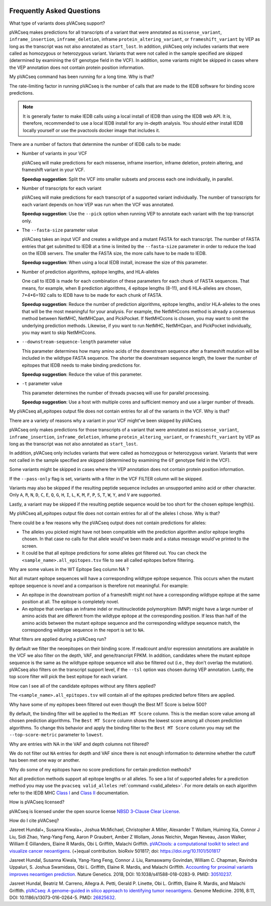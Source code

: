 .. image:: ../images/pVACseq_logo_trans-bg_sm_v4b.png
    :align: right
    :alt: pVACseq logo

.. raw:: html

   <style> .large {font-size: 110%; font-weight: bold} </style>
   <style> .large-code {font-size: 110%; font-family: monospace} </style>


Frequently Asked Questions
==========================

.. role:: large
.. role:: large-code

:large:`What type of variants does pVACseq support?`

pVACseq makes predictions for all transcripts of a variant that were annotated
as ``missense_variant``, ``inframe_insertion``, ``inframe_deletion``,
inframe ``protein_altering_variant``, or
``frameshift_variant`` by VEP as long as the transcript was not also annotated
as ``start_lost``. In addition, pVACseq only includes variants that were
called as homozygous or heterozygous variant. Variants that were not called
in the sample specified are skipped (determined by examining the ``GT`` genotype
field in the VCF). In addition, some variants might be skipped in cases where
the VEP annotation does not contain protein position information.

:large:`My pVACseq command has been running for a long time. Why is
that?`

The rate-limiting factor in running pVACseq is the number of calls that are
made to the IEDB software for binding score predictions.

.. note::

  It is generally faster to make IEDB calls using a local install of IEDB than
  using the IEDB web API. It is, therefore, recommended to use a local IEDB
  install for any in-depth analysis. You should either install IEDB locally yourself
  or use the pvactools docker image that includes it.

There are a number of factors that determine the number of IEDB calls to be made:

- Number of variants in your VCF

  pVACseq will make predictions for each missense, inframe insertion,
  inframe deletion, protein altering, and frameshift variant in your VCF.

  **Speedup suggestion**: Split the VCF into smaller subsets and process each one
  individually, in parallel.

- Number of transcripts for each variant

  pVACseq will make predictions for each transcript of a supported variant
  individually. The number of transcripts for each variant depends on how VEP was
  run when the VCF was annotated.

  **Speedup suggestion**: Use the ``--pick`` option when running VEP to
  annotate each variant with the top transcript only.

- The ``--fasta-size`` parameter value

  pVACseq takes an input VCF and creates a wildtype and a mutant
  FASTA for each transcript. The number of FASTA entries that get submitted
  to IEDB at a time is limited by the ``--fasta-size`` parameter in order
  to reduce the load on the IEDB servers. The smaller the FASTA size, the
  more calls have to be made to IEDB.

  **Speedup suggestion**: When using a local IEDB install, increase the size
  of this parameter.

- Number of prediction algorithms, epitope lengths, and HLA-alleles

  One call to IEDB is made for each combination of these parameters for each chunk
  of FASTA sequences. That means, for example, when 8 prediction
  algorithms, 4 epitope lengths (8-11), and 6 HLA-alleles are chosen, 7*4*6=192 calls
  to IEDB have to be made for each chunk of FASTA.

  **Speedup suggestion**: Reduce the number of prediction algorithms,
  epitope lengths, and/or HLA-alleles to the ones that will be the most
  meaningful for your analysis. For example, the NetMHCcons method is
  already a consensus method between NetMHC, NetMHCpan, and PickPocket.
  If NetMHCcons is chosen, you may want to omit the underlying prediction
  methods. Likewise, if you want to run NetMHC, NetMHCpan, and PickPocket
  individually, you may want to skip NetMHCcons.

- ``--downstream-sequence-length`` parameter value

  This parameter determines how many amino acids of the downstream sequence
  after a frameshift mutation will be included in the wildtype FASTA sequence.
  The shorter the downstream sequence length, the lower the number of epitopes
  that IEDB needs to make binding predictions for.

  **Speedup suggestion**: Reduce the value of this parameter.

- ``-t`` parameter value

  This parameter determines the number of threads pvacseq will use for parallel 
  processing.

  **Speedup suggestion**: Use a host with multiple cores and sufficient memory and 
  use a larger number of threads.

:large:`My pVACseq all_epitopes output file does not contain entries for all of the
variants in the VCF. Why is that?`

There are a variety of reasons why a variant in your VCF might've been skipped
by pVACseq.

pVACseq only makes predictions for those transcripts of a variant that were annotated
as ``missense_variant``, ``inframe_insertion``, ``inframe_deletion``,
inframe ``protein_altering_variant``, or
``frameshift_variant`` by VEP as long as the transcript was not also annotated
as ``start_lost``.

In addition, pVACseq only includes variants that were
called as homozygous or heterozygous variant. Variants that were not called
in the sample specified are skipped (determined by examining the ``GT`` genotype
field in the VCF).

Some variants might be skipped in cases where
the VEP annotation does not contain protein position information.

If the ``--pass-only`` flag is set, variants with a filter in the VCF FILTER
column will be skipped.

Variants may also be skipped if the resulting peptide sequence includes an
unsupported amino acid or other character. Only ``A``, ``R``, ``N``, ``D``, ``C``, ``E``,
``Q``, ``G``, ``H``, ``I``, ``L``, ``K``, ``M``, ``F``, ``P``, ``S``, ``T``, ``W``, ``Y``,
and ``V`` are supported.

Lastly, a variant may be skipped if the resulting peptide sequence would be
too short for the chosen epitope length(s).

:large:`My pVACseq all_epitopes output file does not contain entries for all of the
alleles I chose. Why is that?`

There could be a few reasons why the pVACseq output does not contain
predictions for alleles:

- The alleles you picked might have not been compatible with the prediction algorithm and/or epitope lengths chosen. In that case no calls for that allele would've been made and a status message would've printed to the screen.

- It could be that all epitope predictions for some alleles got filtered out. You can check the ``<sample_name>.all_epitopes.tsv`` file to see all called epitopes before filtering.

:large:`Why are some values in the` :large-code:`WT Epitope Seq` :large:`column` :large-code:`NA` :large:`?`

Not all mutant epitope sequences will have a corresponding wildtype epitope sequence. 
This occurs when the mutant epitope sequence is novel and a comparison is therefore not
meaningful. For example:

- An epitope in the downstream portion of a frameshift might not have a corresponding wildtype epitope at the same position at all. The epitope is completely novel.

- An epitope that overlaps an inframe indel or multinucleotide polymorphism (MNP) might have a large number of amino acids that are different from the wildtype epitope at the corresponding position. If less than half of the amino acids between the mutant epitope sequence and the corresponding wildtype sequence match, the corresponding wildtype sequence in the report is set to ``NA``.

:large:`What filters are applied during a pVACseq run?`

By default we filter the neoepitopes on their binding score. If readcount
and/or expression annotations are available in the VCF we also filter on the depth, VAF,
and gene/trancript FPKM. In addition, candidates where the mutant epitope sequence is the
same as the wildtype epitope sequence will also be filtered out (i.e., they
don't overlap the mutation). pVACseq also filters on the transcript support
level, if the ``--tsl`` option was chosen during VEP annotation. Lastly, the
top score filter will pick the best epitope for each variant.

:large:`How can I see all of the candidate epitopes without any filters
applied?`

The ``<sample_name>.all_epitopes.tsv`` will contain all of the epitopes predicted
before filters are applied.

:large:`Why have some of my epitopes been filtered out even though the` :large-code:`Best MT Score` :large:`is below 500?`

By default, the binding filter will be applied to the ``Median MT Score``
column. This is the median score value among all chosen prediction algorithms.
The ``Best MT Score`` column shows the lowest score among all
chosen prediction algorithms. To change this behavior and apply the binding
filter to the ``Best MT Score`` column you may set the ``--top-score-metric``
parameter to ``lowest``.

:large:`Why are entries with` :large-code:`NA` :large:`in the`
:large-code:`VAF` :large:`and` :large-code:`depth` :large:`columns not
filtered?`

We do not filter out ``NA`` entries for depth and VAF since there is not
enough information to determine whether the cutoff has been met one way or another.

:large:`Why do some of my epitopes have no score predictions for certain prediction methods?`

Not all prediction methods support all epitope lengths or all alleles. To see
a list of supported alleles for a prediction method you may use the
``pvacseq valid_alleles`` :ref:`command <valid_alleles>`. For more details on
each algorithm refer to the IEDB MHC `Class I <http://tools.iedb.org/mhci/help/#Method>`_
and `Class II <http://tools.iedb.org/mhcii/help/#Method>`_ documentation.

:large:`How is pVACseq licensed?`

pVACseq is licensed under the open source license `NBSD 3-Clause Clear License
<https://spdx.org/licenses/BSD-3-Clause-Clear.html>`_.

:large:`How do I cite pVACseq?`

Jasreet Hundal+, Susanna Kiwala+, Joshua McMichael, Christopher A Miller,
Alexander T Wollam, Huiming Xia, Connor J Liu, Sidi Zhao, Yang-Yang Feng,
Aaron P Graubert, Amber Z Wollam, Jonas Neichin, Megan Neveau, Jason Walker,
William E Gillanders, Elaine R Mardis, Obi L Griffith, Malachi Griffith.
`pVACtools: a computational toolkit to select and visualize cancer
neoantigens <https://doi.org/10.1101/501817>`_. (+)equal contribution.
bioRxiv 501817; doi: https://doi.org/10.1101/501817

Jasreet Hundal, Susanna Kiwala, Yang-Yang Feng, Connor J. Liu, Ramaswamy Govindan, 
William C. Chapman, Ravindra Uppaluri, S. Joshua Swamidass, Obi L. Griffith, 
Elaine R. Mardis, and Malachi Griffith. `Accounting for proximal variants improves 
neoantigen prediction <https://www.nature.com/articles/s41588-018-0283-9>`_. Nature Genetics. 
2018, DOI: 10.1038/s41588-018-0283-9. PMID: `30510237 <https://www.ncbi.nlm.nih.gov/pubmed/30510237>`_.

Jasreet Hundal, Beatriz M. Carreno, Allegra A. Petti, Gerald P. Linette, Obi
L. Griffith, Elaine R. Mardis, and Malachi Griffith. `pVACseq: A genome-guided
in silico approach to identifying tumor neoantigens <http://www.genomemedicine.com/content/8/1/11>`_. Genome Medicine. 2016,
8:11, DOI: 10.1186/s13073-016-0264-5. PMID: `26825632
<http://www.ncbi.nlm.nih.gov/pubmed/26825632>`_.

